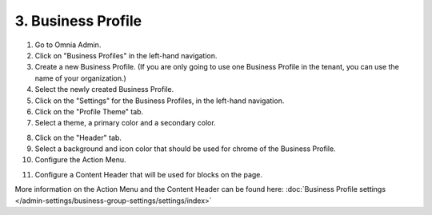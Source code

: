 3. Business Profile
===========================================

1. Go to Omnia Admin.
2. Click on "Business Profiles" in the left-hand navigation.
3. Create a new Business Profile. (If you are only going to use one Business Profile in the tenant, you can use the name of your organization.)
4. Select the newly created Business Profile.
5. Click on the "Settings" for the Business Profiles, in the left-hand navigation.
6. Click on the "Profile Theme" tab.
7. Select a theme, a primary color and a secondary color.

.. image:: bp-settings-profiletheme.png

8. Click on the "Header" tab.
9. Select a background and icon color that should be used for chrome of the Business Profile.
10. Configure the Action Menu.

.. image:: bp-settings-actionmenu.png

11. Configure a Content Header that will be used for blocks on the page.

.. image:: bp-settings-contentheader.png

More information on the Action Menu and the Content Header can be found here: :doc:`Business Profile settings </admin-settings/business-group-settings/settings/index>`